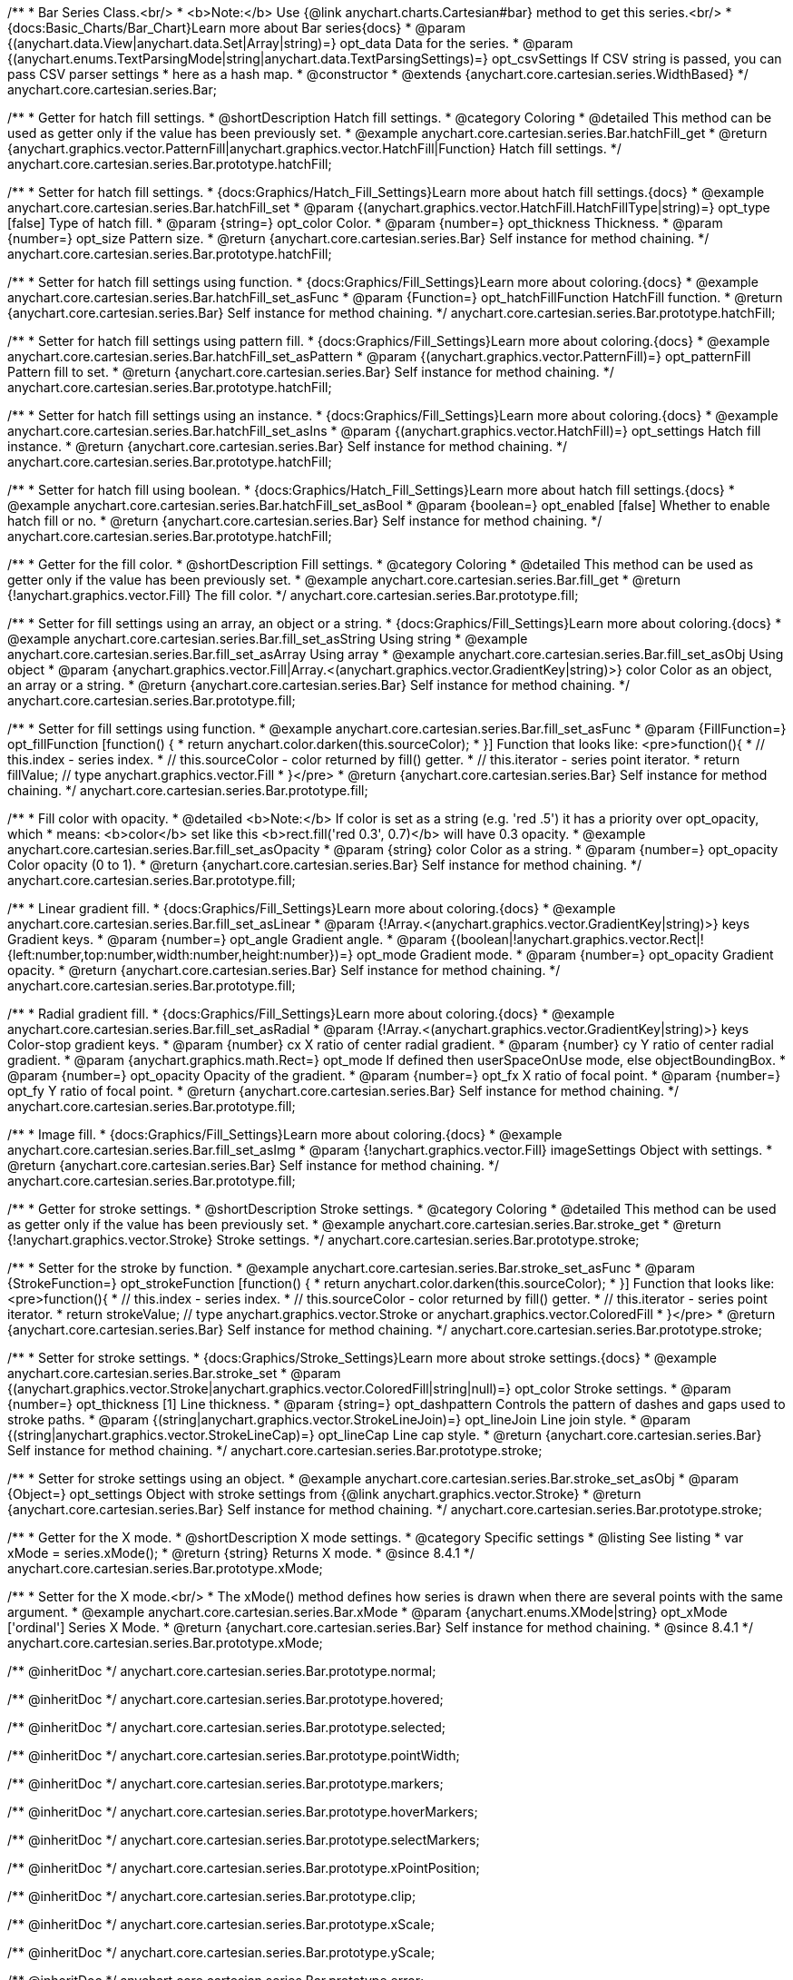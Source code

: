 /**
 * Bar Series Class.<br/>
 * <b>Note:</b> Use {@link anychart.charts.Cartesian#bar} method to get this series.<br/>
 * {docs:Basic_Charts/Bar_Chart}Learn more about Bar series{docs}
 * @param {(anychart.data.View|anychart.data.Set|Array|string)=} opt_data Data for the series.
 * @param {(anychart.enums.TextParsingMode|string|anychart.data.TextParsingSettings)=} opt_csvSettings If CSV string is passed, you can pass CSV parser settings
 *    here as a hash map.
 * @constructor
 * @extends {anychart.core.cartesian.series.WidthBased}
 */
anychart.core.cartesian.series.Bar;


//----------------------------------------------------------------------------------------------------------------------
//
//  anychart.core.cartesian.series.Bar.prototype.hatchFill
//
//----------------------------------------------------------------------------------------------------------------------

/**
 * Getter for hatch fill settings.
 * @shortDescription Hatch fill settings.
 * @category Coloring
 * @detailed This method can be used as getter only if the value has been previously set.
 * @example anychart.core.cartesian.series.Bar.hatchFill_get
 * @return {anychart.graphics.vector.PatternFill|anychart.graphics.vector.HatchFill|Function} Hatch fill settings.
 */
anychart.core.cartesian.series.Bar.prototype.hatchFill;

/**
 * Setter for hatch fill settings.
 * {docs:Graphics/Hatch_Fill_Settings}Learn more about hatch fill settings.{docs}
 * @example anychart.core.cartesian.series.Bar.hatchFill_set
 * @param {(anychart.graphics.vector.HatchFill.HatchFillType|string)=} opt_type [false] Type of hatch fill.
 * @param {string=} opt_color Color.
 * @param {number=} opt_thickness Thickness.
 * @param {number=} opt_size Pattern size.
 * @return {anychart.core.cartesian.series.Bar} Self instance for method chaining.
 */
anychart.core.cartesian.series.Bar.prototype.hatchFill;

/**
 * Setter for hatch fill settings using function.
 * {docs:Graphics/Fill_Settings}Learn more about coloring.{docs}
 * @example anychart.core.cartesian.series.Bar.hatchFill_set_asFunc
 * @param {Function=} opt_hatchFillFunction HatchFill function.
 * @return {anychart.core.cartesian.series.Bar} Self instance for method chaining.
 */
anychart.core.cartesian.series.Bar.prototype.hatchFill;

/**
 * Setter for hatch fill settings using pattern fill.
 * {docs:Graphics/Fill_Settings}Learn more about coloring.{docs}
 * @example anychart.core.cartesian.series.Bar.hatchFill_set_asPattern
 * @param {(anychart.graphics.vector.PatternFill)=} opt_patternFill Pattern fill to set.
 * @return {anychart.core.cartesian.series.Bar} Self instance for method chaining.
 */
anychart.core.cartesian.series.Bar.prototype.hatchFill;

/**
 * Setter for hatch fill settings using an instance.
 * {docs:Graphics/Fill_Settings}Learn more about coloring.{docs}
 * @example anychart.core.cartesian.series.Bar.hatchFill_set_asIns
 * @param {(anychart.graphics.vector.HatchFill)=} opt_settings Hatch fill instance.
 * @return {anychart.core.cartesian.series.Bar} Self instance for method chaining.
 */
anychart.core.cartesian.series.Bar.prototype.hatchFill;

/**
 * Setter for hatch fill using boolean.
 * {docs:Graphics/Hatch_Fill_Settings}Learn more about hatch fill settings.{docs}
 * @example anychart.core.cartesian.series.Bar.hatchFill_set_asBool
 * @param {boolean=} opt_enabled [false] Whether to enable hatch fill or no.
 * @return {anychart.core.cartesian.series.Bar} Self instance for method chaining.
 */
anychart.core.cartesian.series.Bar.prototype.hatchFill;


//----------------------------------------------------------------------------------------------------------------------
//
//  anychart.core.cartesian.series.Bar.prototype.fill
//
//----------------------------------------------------------------------------------------------------------------------

/**
 * Getter for the fill color.
 * @shortDescription Fill settings.
 * @category Coloring
 * @detailed This method can be used as getter only if the value has been previously set.
 * @example anychart.core.cartesian.series.Bar.fill_get
 * @return {!anychart.graphics.vector.Fill} The fill color.
 */
anychart.core.cartesian.series.Bar.prototype.fill;

/**
 * Setter for fill settings using an array, an object or a string.
 * {docs:Graphics/Fill_Settings}Learn more about coloring.{docs}
 * @example anychart.core.cartesian.series.Bar.fill_set_asString Using string
 * @example anychart.core.cartesian.series.Bar.fill_set_asArray Using array
 * @example anychart.core.cartesian.series.Bar.fill_set_asObj Using object
 * @param {anychart.graphics.vector.Fill|Array.<(anychart.graphics.vector.GradientKey|string)>} color Color as an object, an array or a string.
 * @return {anychart.core.cartesian.series.Bar} Self instance for method chaining.
 */
anychart.core.cartesian.series.Bar.prototype.fill;

/**
 * Setter for fill settings using function.
 * @example anychart.core.cartesian.series.Bar.fill_set_asFunc
 * @param {FillFunction=} opt_fillFunction [function() {
 *  return anychart.color.darken(this.sourceColor);
 * }] Function that looks like: <pre>function(){
 *    // this.index - series index.
 *    // this.sourceColor - color returned by fill() getter.
 *    // this.iterator - series point iterator.
 *    return fillValue; // type anychart.graphics.vector.Fill
 * }</pre>
 * @return {anychart.core.cartesian.series.Bar} Self instance for method chaining.
 */
anychart.core.cartesian.series.Bar.prototype.fill;

/**
 * Fill color with opacity.
 * @detailed <b>Note:</b> If color is set as a string (e.g. 'red .5') it has a priority over opt_opacity, which
 * means: <b>color</b> set like this <b>rect.fill('red 0.3', 0.7)</b> will have 0.3 opacity.
 * @example anychart.core.cartesian.series.Bar.fill_set_asOpacity
 * @param {string} color Color as a string.
 * @param {number=} opt_opacity Color opacity (0 to 1).
 * @return {anychart.core.cartesian.series.Bar} Self instance for method chaining.
 */
anychart.core.cartesian.series.Bar.prototype.fill;

/**
 * Linear gradient fill.
 * {docs:Graphics/Fill_Settings}Learn more about coloring.{docs}
 * @example anychart.core.cartesian.series.Bar.fill_set_asLinear
 * @param {!Array.<(anychart.graphics.vector.GradientKey|string)>} keys Gradient keys.
 * @param {number=} opt_angle Gradient angle.
 * @param {(boolean|!anychart.graphics.vector.Rect|!{left:number,top:number,width:number,height:number})=} opt_mode Gradient mode.
 * @param {number=} opt_opacity Gradient opacity.
 * @return {anychart.core.cartesian.series.Bar} Self instance for method chaining.
 */
anychart.core.cartesian.series.Bar.prototype.fill;

/**
 * Radial gradient fill.
 * {docs:Graphics/Fill_Settings}Learn more about coloring.{docs}
 * @example anychart.core.cartesian.series.Bar.fill_set_asRadial
 * @param {!Array.<(anychart.graphics.vector.GradientKey|string)>} keys Color-stop gradient keys.
 * @param {number} cx X ratio of center radial gradient.
 * @param {number} cy Y ratio of center radial gradient.
 * @param {anychart.graphics.math.Rect=} opt_mode If defined then userSpaceOnUse mode, else objectBoundingBox.
 * @param {number=} opt_opacity Opacity of the gradient.
 * @param {number=} opt_fx X ratio of focal point.
 * @param {number=} opt_fy Y ratio of focal point.
 * @return {anychart.core.cartesian.series.Bar} Self instance for method chaining.
 */
anychart.core.cartesian.series.Bar.prototype.fill;

/**
 * Image fill.
 * {docs:Graphics/Fill_Settings}Learn more about coloring.{docs}
 * @example anychart.core.cartesian.series.Bar.fill_set_asImg
 * @param {!anychart.graphics.vector.Fill} imageSettings Object with settings.
 * @return {anychart.core.cartesian.series.Bar} Self instance for method chaining.
 */
anychart.core.cartesian.series.Bar.prototype.fill;


//----------------------------------------------------------------------------------------------------------------------
//
//  anychart.core.cartesian.series.Bar.prototype.stroke
//
//----------------------------------------------------------------------------------------------------------------------

/**
 * Getter for stroke settings.
 * @shortDescription Stroke settings.
 * @category Coloring
 * @detailed This method can be used as getter only if the value has been previously set.
 * @example anychart.core.cartesian.series.Bar.stroke_get
 * @return {!anychart.graphics.vector.Stroke} Stroke settings.
 */
anychart.core.cartesian.series.Bar.prototype.stroke;

/**
 * Setter for the stroke by function.
 * @example anychart.core.cartesian.series.Bar.stroke_set_asFunc
 * @param {StrokeFunction=} opt_strokeFunction [function() {
 *  return anychart.color.darken(this.sourceColor);
 * }] Function that looks like: <pre>function(){
 *    // this.index - series index.
 *    // this.sourceColor -  color returned by fill() getter.
 *    // this.iterator - series point iterator.
 *    return strokeValue; // type anychart.graphics.vector.Stroke or anychart.graphics.vector.ColoredFill
 * }</pre>
 * @return {anychart.core.cartesian.series.Bar} Self instance for method chaining.
 */
anychart.core.cartesian.series.Bar.prototype.stroke;

/**
 * Setter for stroke settings.
 * {docs:Graphics/Stroke_Settings}Learn more about stroke settings.{docs}
 * @example anychart.core.cartesian.series.Bar.stroke_set
 * @param {(anychart.graphics.vector.Stroke|anychart.graphics.vector.ColoredFill|string|null)=} opt_color Stroke settings.
 * @param {number=} opt_thickness [1] Line thickness.
 * @param {string=} opt_dashpattern Controls the pattern of dashes and gaps used to stroke paths.
 * @param {(string|anychart.graphics.vector.StrokeLineJoin)=} opt_lineJoin Line join style.
 * @param {(string|anychart.graphics.vector.StrokeLineCap)=} opt_lineCap Line cap style.
 * @return {anychart.core.cartesian.series.Bar} Self instance for method chaining.
 */
anychart.core.cartesian.series.Bar.prototype.stroke;

/**
 * Setter for stroke settings using an object.
 * @example anychart.core.cartesian.series.Bar.stroke_set_asObj
 * @param {Object=} opt_settings Object with stroke settings from {@link anychart.graphics.vector.Stroke}
 * @return {anychart.core.cartesian.series.Bar} Self instance for method chaining.
 */
anychart.core.cartesian.series.Bar.prototype.stroke;

//----------------------------------------------------------------------------------------------------------------------
//
//  anychart.core.cartesian.series.Bar.prototype.xMode
//
//----------------------------------------------------------------------------------------------------------------------

/**
 * Getter for the X mode.
 * @shortDescription X mode settings.
 * @category Specific settings
 * @listing See listing
 * var xMode = series.xMode();
 * @return {string} Returns X mode.
 * @since 8.4.1
 */
anychart.core.cartesian.series.Bar.prototype.xMode;

/**
 * Setter for the X mode.<br/>
 * The xMode() method defines how series is drawn when there are several points with the same argument.
 * @example anychart.core.cartesian.series.Bar.xMode
 * @param {anychart.enums.XMode|string} opt_xMode ['ordinal'] Series X Mode.
 * @return {anychart.core.cartesian.series.Bar} Self instance for method chaining.
 * @since 8.4.1
 */
anychart.core.cartesian.series.Bar.prototype.xMode;

/** @inheritDoc */
anychart.core.cartesian.series.Bar.prototype.normal;

/** @inheritDoc */
anychart.core.cartesian.series.Bar.prototype.hovered;

/** @inheritDoc */
anychart.core.cartesian.series.Bar.prototype.selected;

/** @inheritDoc */
anychart.core.cartesian.series.Bar.prototype.pointWidth;

/** @inheritDoc */
anychart.core.cartesian.series.Bar.prototype.markers;

/** @inheritDoc */
anychart.core.cartesian.series.Bar.prototype.hoverMarkers;

/** @inheritDoc */
anychart.core.cartesian.series.Bar.prototype.selectMarkers;

/** @inheritDoc */
anychart.core.cartesian.series.Bar.prototype.xPointPosition;

/** @inheritDoc */
anychart.core.cartesian.series.Bar.prototype.clip;

/** @inheritDoc */
anychart.core.cartesian.series.Bar.prototype.xScale;

/** @inheritDoc */
anychart.core.cartesian.series.Bar.prototype.yScale;

/** @inheritDoc */
anychart.core.cartesian.series.Bar.prototype.error;

/** @inheritDoc */
anychart.core.cartesian.series.Bar.prototype.data;

/** @inheritDoc */
anychart.core.cartesian.series.Bar.prototype.meta;

/** @inheritDoc */
anychart.core.cartesian.series.Bar.prototype.name;

/** @inheritDoc */
anychart.core.cartesian.series.Bar.prototype.tooltip;

/** @inheritDoc */
anychart.core.cartesian.series.Bar.prototype.legendItem;

/** @inheritDoc */
anychart.core.cartesian.series.Bar.prototype.color;

/** @inheritDoc */
anychart.core.cartesian.series.Bar.prototype.labels;

/** @inheritDoc */
anychart.core.cartesian.series.Bar.prototype.hoverLabels;

/** @inheritDoc */
anychart.core.cartesian.series.Bar.prototype.selectLabels;

/** @inheritDoc */
anychart.core.cartesian.series.Bar.prototype.hover;

/** @inheritDoc */
anychart.core.cartesian.series.Bar.prototype.unhover;

/** @inheritDoc */
anychart.core.cartesian.series.Bar.prototype.select;

/** @inheritDoc */
anychart.core.cartesian.series.Bar.prototype.unselect;

/** @inheritDoc */
anychart.core.cartesian.series.Bar.prototype.selectionMode;


/** @inheritDoc */
anychart.core.cartesian.series.Bar.prototype.bounds;

/** @inheritDoc */
anychart.core.cartesian.series.Bar.prototype.left;

/** @inheritDoc */
anychart.core.cartesian.series.Bar.prototype.right;

/** @inheritDoc */
anychart.core.cartesian.series.Bar.prototype.top;

/** @inheritDoc */
anychart.core.cartesian.series.Bar.prototype.bottom;

/** @inheritDoc */
anychart.core.cartesian.series.Bar.prototype.width;

/** @inheritDoc */
anychart.core.cartesian.series.Bar.prototype.height;

/** @inheritDoc */
anychart.core.cartesian.series.Bar.prototype.minWidth;

/** @inheritDoc */
anychart.core.cartesian.series.Bar.prototype.minHeight;

/** @inheritDoc */
anychart.core.cartesian.series.Bar.prototype.maxWidth;

/** @inheritDoc */
anychart.core.cartesian.series.Bar.prototype.maxHeight;

/** @inheritDoc */
anychart.core.cartesian.series.Bar.prototype.getPixelBounds;

/** @inheritDoc */
anychart.core.cartesian.series.Bar.prototype.zIndex;

/** @inheritDoc */
anychart.core.cartesian.series.Bar.prototype.enabled;

/** @inheritDoc */
anychart.core.cartesian.series.Bar.prototype.id;

/** @inheritDoc */
anychart.core.cartesian.series.Bar.prototype.transformX;

/** @inheritDoc */
anychart.core.cartesian.series.Bar.prototype.transformY;

/** @inheritDoc */
anychart.core.cartesian.series.Bar.prototype.getPixelPointWidth;

/** @inheritDoc */
anychart.core.cartesian.series.Bar.prototype.getPoint;

/** @inheritDoc */
anychart.core.cartesian.series.Bar.prototype.excludePoint;

/** @inheritDoc */
anychart.core.cartesian.series.Bar.prototype.includePoint;

/** @inheritDoc */
anychart.core.cartesian.series.Bar.prototype.keepOnlyPoints;

/** @inheritDoc */
anychart.core.cartesian.series.Bar.prototype.includeAllPoints;

/** @inheritDoc */
anychart.core.cartesian.series.Bar.prototype.getExcludedPoints;

/** @inheritDoc */
anychart.core.cartesian.series.Bar.prototype.seriesType;

/** @inheritDoc */
anychart.core.cartesian.series.Bar.prototype.isVertical;

/** @inheritDoc */
anychart.core.cartesian.series.Bar.prototype.rendering;

/** @inheritDoc */
anychart.core.cartesian.series.Bar.prototype.minPointLength;

/** @inheritDoc */
anychart.core.cartesian.series.Bar.prototype.maxPointWidth;

/** @inheritDoc */
anychart.core.cartesian.series.Bar.prototype.maxLabels;

/** @inheritDoc */
anychart.core.cartesian.series.Bar.prototype.minLabels;

/** @inheritDoc */
anychart.core.cartesian.series.Bar.prototype.colorScale;

/** @inheritDoc */
anychart.core.cartesian.series.Bar.prototype.getStat;

/** @inheritDoc */
anychart.core.cartesian.series.Bar.prototype.a11y;

